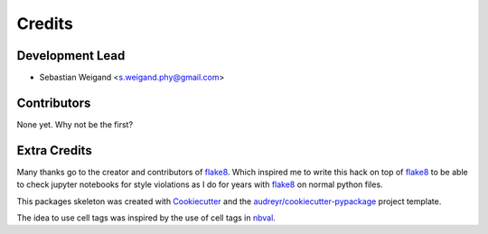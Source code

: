 =======
Credits
=======

Development Lead
----------------

* Sebastian Weigand <s.weigand.phy@gmail.com>

Contributors
------------

None yet. Why not be the first?

Extra Credits
-------------

Many thanks go to the creator and contributors of flake8_.
Which inspired me to write this hack on
top of flake8_ to be able to check jupyter notebooks for style violations as I do for years
with flake8_ on normal python files.

This packages skeleton was created with Cookiecutter_ and the `audreyr/cookiecutter-pypackage`_ project template.

The idea to use cell tags was inspired by the use of cell tags in nbval_.


.. _flake8: https://gitlab.com/pycqa/flake8
.. _Cookiecutter: https://github.com/cookiecutter/cookiecutter
.. _`audreyr/cookiecutter-pypackage`: https://github.com/audreyr/cookiecutter-pypackage
.. _nbval: https://github.com/computationalmodelling/nbval
